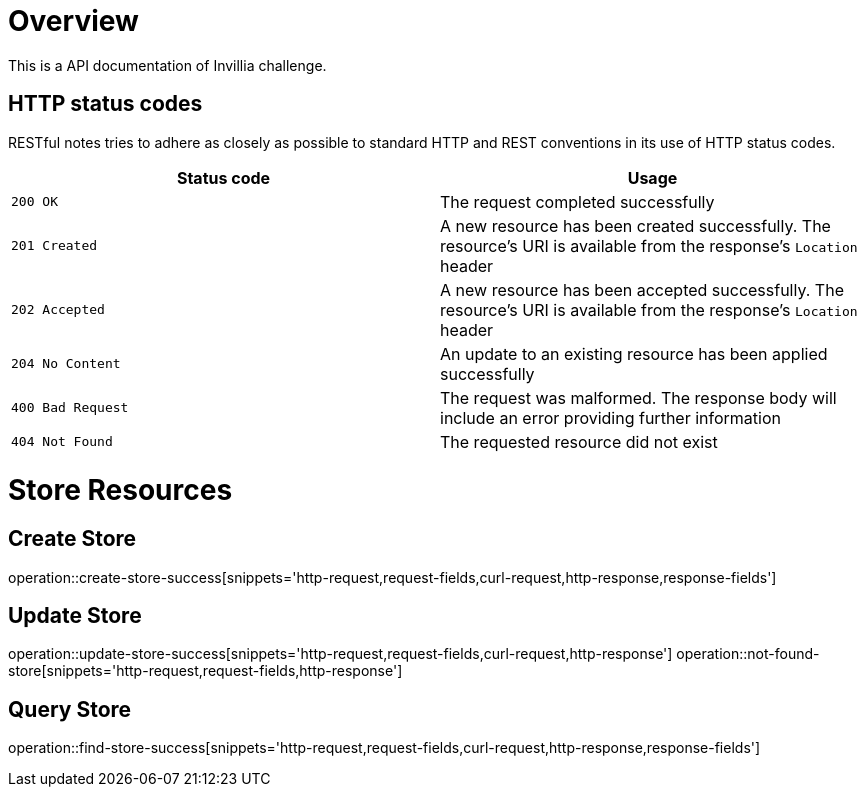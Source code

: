 = Overview
    This is a API documentation of Invillia challenge.

== HTTP status codes

RESTful notes tries to adhere as closely as possible to standard HTTP and REST conventions in its
use of HTTP status codes.

|===
| Status code | Usage

| `200 OK`
| The request completed successfully

| `201 Created`
| A new resource has been created successfully. The resource's URI is available from the response's
`Location` header

| `202 Accepted`
| A new resource has been accepted successfully. The resource's URI is available from the response's
`Location` header

| `204 No Content`
| An update to an existing resource has been applied successfully

| `400 Bad Request`
| The request was malformed. The response body will include an error providing further information

| `404 Not Found`
| The requested resource did not exist
|===

= Store Resources

== Create Store
operation::create-store-success[snippets='http-request,request-fields,curl-request,http-response,response-fields']

== Update Store
operation::update-store-success[snippets='http-request,request-fields,curl-request,http-response']
operation::not-found-store[snippets='http-request,request-fields,http-response']

== Query Store
operation::find-store-success[snippets='http-request,request-fields,curl-request,http-response,response-fields']

